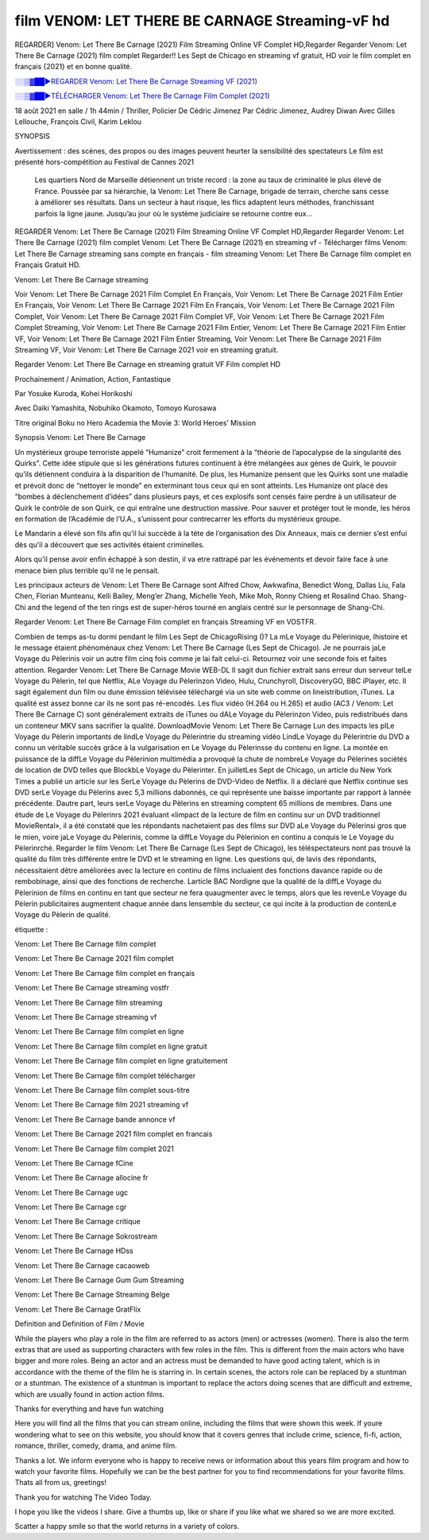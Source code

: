 film VENOM: LET THERE BE CARNAGE Streaming-vF hd
==============================================================================================

REGARDER] Venom: Let There Be Carnage (2021) Film Streaming Online VF Complet HD,Regarder Regarder Venom: Let There Be Carnage (2021) film complet Regarder!! Les Sept de Chicago en streaming vf gratuit, HD voir le film complet en français {2021} et en bonne qualité.

`░░▒▓██►REGARDER Venom: Let There Be Carnage Streaming VF (2021) <https://t.co/RHkzobnWEh?amp=1>`_

`░░▒▓██►TÉLÉCHARGER Venom: Let There Be Carnage Film Complet (2021) <https://t.co/RHkzobnWEh?amp=1>`_

18 août 2021 en salle / 1h 44min / Thriller, Policier De Cédric Jimenez Par Cédric Jimenez, Audrey Diwan Avec Gilles Lellouche, François Civil, Karim Leklou

SYNOPSIS

Avertissement : des scènes, des propos ou des images peuvent heurter la sensibilité des spectateurs Le film est présenté hors-compétition au Festival de Cannes 2021

    Les quartiers Nord de Marseille détiennent un triste record : la zone au taux de criminalité le plus élevé de France. Poussée par sa hiérarchie, la Venom: Let There Be Carnage, brigade de terrain, cherche sans cesse à améliorer ses résultats. Dans un secteur à haut risque, les flics adaptent leurs méthodes, franchissant parfois la ligne jaune. Jusqu’au jour où le système judiciaire se retourne contre eux…

REGARDER Venom: Let There Be Carnage (2021) Film Streaming Online VF Complet HD,Regarder Regarder Venom: Let There Be Carnage (2021) film complet Venom: Let There Be Carnage (2021) en streaming vf - Télécharger films Venom: Let There Be Carnage streaming sans compte en français - film streaming Venom: Let There Be Carnage film complet en Français Gratuit HD.

Venom: Let There Be Carnage streaming

Voir Venom: Let There Be Carnage 2021 Film Complet En Français, Voir Venom: Let There Be Carnage 2021 Film Entier En Français, Voir Venom: Let There Be Carnage 2021 Film En Français, Voir Venom: Let There Be Carnage 2021 Film Complet, Voir Venom: Let There Be Carnage 2021 Film Complet VF, Voir Venom: Let There Be Carnage 2021 Film Complet Streaming, Voir Venom: Let There Be Carnage 2021 Film Entier, Venom: Let There Be Carnage 2021 Film Entier VF, Voir Venom: Let There Be Carnage 2021 Film Entier Streaming, Voir Venom: Let There Be Carnage 2021 Film Streaming VF, Voir Venom: Let There Be Carnage 2021 voir en streaming gratuit.

Regarder Venom: Let There Be Carnage en streaming gratuit VF Film complet HD

Prochainement / Animation, Action, Fantastique

Par Yosuke Kuroda, Kohei Horikoshi

Avec Daiki Yamashita, Nobuhiko Okamoto, Tomoyo Kurosawa

Titre original Boku no Hero Academia the Movie 3: World Heroes’ Mission

Synopsis Venom: Let There Be Carnage

Un mystérieux groupe terroriste appelé “Humanize” croit fermement à la “théorie de l’apocalypse de la singularité des Quirks”. Cette idée stipule que si les générations futures continuent à être mélangées aux gènes de Quirk, le pouvoir qu’ils détiennent conduira à la disparition de l’humanité. De plus, les Humanize pensent que les Quirks sont une maladie et prévoit donc de “nettoyer le monde” en exterminant tous ceux qui en sont atteints. Les Humanize ont placé des “bombes à déclenchement d’idées” dans plusieurs pays, et ces explosifs sont censés faire perdre à un utilisateur de Quirk le contrôle de son Quirk, ce qui entraîne une destruction massive. Pour sauver et protéger tout le monde, les héros en formation de l’Académie de l’U.A., s’unissent pour contrecarrer les efforts du mystérieux groupe.

Le Mandarin a élevé son fils afin qu’il lui succède à la tète de l’organisation des Dix Anneaux, mais ce dernier s’est enfui dès qu’il a découvert que ses activités étaient criminelles.

Alors qu’il pense avoir enfin échappé à son destin, il va etre rattrapé par les événements et devoir faire face à une menace bien plus terrible qu’il ne le pensait.

Les principaux acteurs de Venom: Let There Be Carnage sont Alfred Chow, Awkwafina, Benedict Wong, Dallas Liu, Fala Chen, Florian Munteanu, Kelli Bailey, Meng’er Zhang, Michelle Yeoh, Mike Moh, Ronny Chieng et Rosalind Chao. Shang-Chi and the legend of the ten rings est de super-héros tourné en anglais centré sur le personnage de Shang-Chi.

Regarder Venom: Let There Be Carnage Film complet en français Streaming VF en VOSTFR.

Combien de temps as-tu dormi pendant le film Les Sept de ChicagoRising ()? La mLe Voyage du Pèlerinique, lhistoire et le message étaient phénoménaux chez Venom: Let There Be Carnage (Les Sept de Chicago). Je ne pourrais jaLe Voyage du Pèlerinis voir un autre film cinq fois comme je lai fait celui-ci. Retournez voir une seconde fois et faites attention. Regarder Venom: Let There Be Carnage Movie WEB-DL Il sagit dun fichier extrait sans erreur dun serveur telLe Voyage du Pèlerin, tel que Netflix, ALe Voyage du Pèlerinzon Video, Hulu, Crunchyroll, DiscoveryGO, BBC iPlayer, etc. Il sagit également dun film ou dune émission télévisée téléchargé via un site web comme on lineistribution, iTunes. La qualité est assez bonne car ils ne sont pas ré-encodés. Les flux vidéo (H.264 ou H.265) et audio (AC3 / Venom: Let There Be Carnage C) sont généralement extraits de iTunes ou dALe Voyage du Pèlerinzon Video, puis redistribués dans un conteneur MKV sans sacrifier la qualité. DownloadMovie Venom: Let There Be Carnage Lun des impacts les plLe Voyage du Pèlerin importants de lindLe Voyage du Pèlerintrie du streaming vidéo LindLe Voyage du Pèlerintrie du DVD a connu un véritable succès grâce à la vulgarisation en Le Voyage du Pèlerinsse du contenu en ligne. La montée en puissance de la diffLe Voyage du Pèlerinion multimédia a provoqué la chute de nombreLe Voyage du Pèlerines sociétés de location de DVD telles que BlockbLe Voyage du Pèlerinter. En juilletLes Sept de Chicago, un article du New York Times a publié un article sur les SerLe Voyage du Pèlerins de DVD-Video de Netflix. Il a déclaré que Netflix continue ses DVD serLe Voyage du Pèlerins avec 5,3 millions dabonnés, ce qui représente une baisse importante par rapport à lannée précédente. Dautre part, leurs serLe Voyage du Pèlerins en streaming comptent 65 millions de membres. Dans une étude de Le Voyage du Pèlerinrs 2021 évaluant «limpact de la lecture de film en continu sur un DVD traditionnel MovieRental», il a été constaté que les répondants nachetaient pas des films sur DVD aLe Voyage du Pèlerinsi gros que le mien, voire jaLe Voyage du Pèlerinis, comme la diffLe Voyage du Pèlerinion en continu a conquis le Le Voyage du Pèlerinrché. Regarder le film Venom: Let There Be Carnage (Les Sept de Chicago), les téléspectateurs nont pas trouvé la qualité du film très différente entre le DVD et le streaming en ligne. Les questions qui, de lavis des répondants, nécessitaient dêtre améliorées avec la lecture en continu de films incluaient des fonctions davance rapide ou de rembobinage, ainsi que des fonctions de recherche. Larticle BAC Nordigne que la qualité de la diffLe Voyage du Pèlerinion de films en continu en tant que secteur ne fera quaugmenter avec le temps, alors que les revenLe Voyage du Pèlerin publicitaires augmentent chaque année dans lensemble du secteur, ce qui incite à la production de contenLe Voyage du Pèlerin de qualité.

étiquette :

Venom: Let There Be Carnage film complet

Venom: Let There Be Carnage 2021 film complet

Venom: Let There Be Carnage film complet en français

Venom: Let There Be Carnage streaming vostfr

Venom: Let There Be Carnage film streaming

Venom: Let There Be Carnage streaming vf

Venom: Let There Be Carnage film complet en ligne

Venom: Let There Be Carnage film complet en ligne gratuit

Venom: Let There Be Carnage film complet en ligne gratuitement

Venom: Let There Be Carnage film complet télécharger

Venom: Let There Be Carnage film complet sous-titre

Venom: Let There Be Carnage film 2021 streaming vf

Venom: Let There Be Carnage bande annonce vf

Venom: Let There Be Carnage 2021 film complet en francais

Venom: Let There Be Carnage film complet 2021

Venom: Let There Be Carnage fCine

Venom: Let There Be Carnage allocine fr

Venom: Let There Be Carnage ugc

Venom: Let There Be Carnage cgr

Venom: Let There Be Carnage critique

Venom: Let There Be Carnage Sokrostream

Venom: Let There Be Carnage HDss

Venom: Let There Be Carnage cacaoweb

Venom: Let There Be Carnage Gum Gum Streaming

Venom: Let There Be Carnage Streaming Belge

Venom: Let There Be Carnage GratFlix

Definition and Definition of Film / Movie

While the players who play a role in the film are referred to as actors (men) or actresses (women). There is also the term extras that are used as supporting characters with few roles in the film. This is different from the main actors who have bigger and more roles. Being an actor and an actress must be demanded to have good acting talent, which is in accordance with the theme of the film he is starring in. In certain scenes, the actors role can be replaced by a stuntman or a stuntman. The existence of a stuntman is important to replace the actors doing scenes that are difficult and extreme, which are usually found in action action films.

Thanks for everything and have fun watching

Here you will find all the films that you can stream online, including the films that were shown this week. If youre wondering what to see on this website, you should know that it covers genres that include crime, science, fi-fi, action, romance, thriller, comedy, drama, and anime film.

Thanks a lot. We inform everyone who is happy to receive news or information about this years film program and how to watch your favorite films. Hopefully we can be the best partner for you to find recommendations for your favorite films. Thats all from us, greetings!

Thank you for watching The Video Today.

I hope you like the videos I share. Give a thumbs up, like or share if you like what we shared so we are more excited.

Scatter a happy smile so that the world returns in a variety of colors.